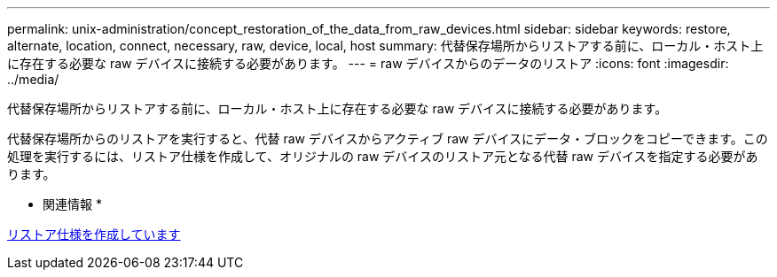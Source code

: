 ---
permalink: unix-administration/concept_restoration_of_the_data_from_raw_devices.html 
sidebar: sidebar 
keywords: restore, alternate, location, connect, necessary, raw, device, local, host 
summary: 代替保存場所からリストアする前に、ローカル・ホスト上に存在する必要な raw デバイスに接続する必要があります。 
---
= raw デバイスからのデータのリストア
:icons: font
:imagesdir: ../media/


[role="lead"]
代替保存場所からリストアする前に、ローカル・ホスト上に存在する必要な raw デバイスに接続する必要があります。

代替保存場所からのリストアを実行すると、代替 raw デバイスからアクティブ raw デバイスにデータ・ブロックをコピーできます。この処理を実行するには、リストア仕様を作成して、オリジナルの raw デバイスのリストア元となる代替 raw デバイスを指定する必要があります。

* 関連情報 *

xref:task_creating_restore_specifications.adoc[リストア仕様を作成しています]
